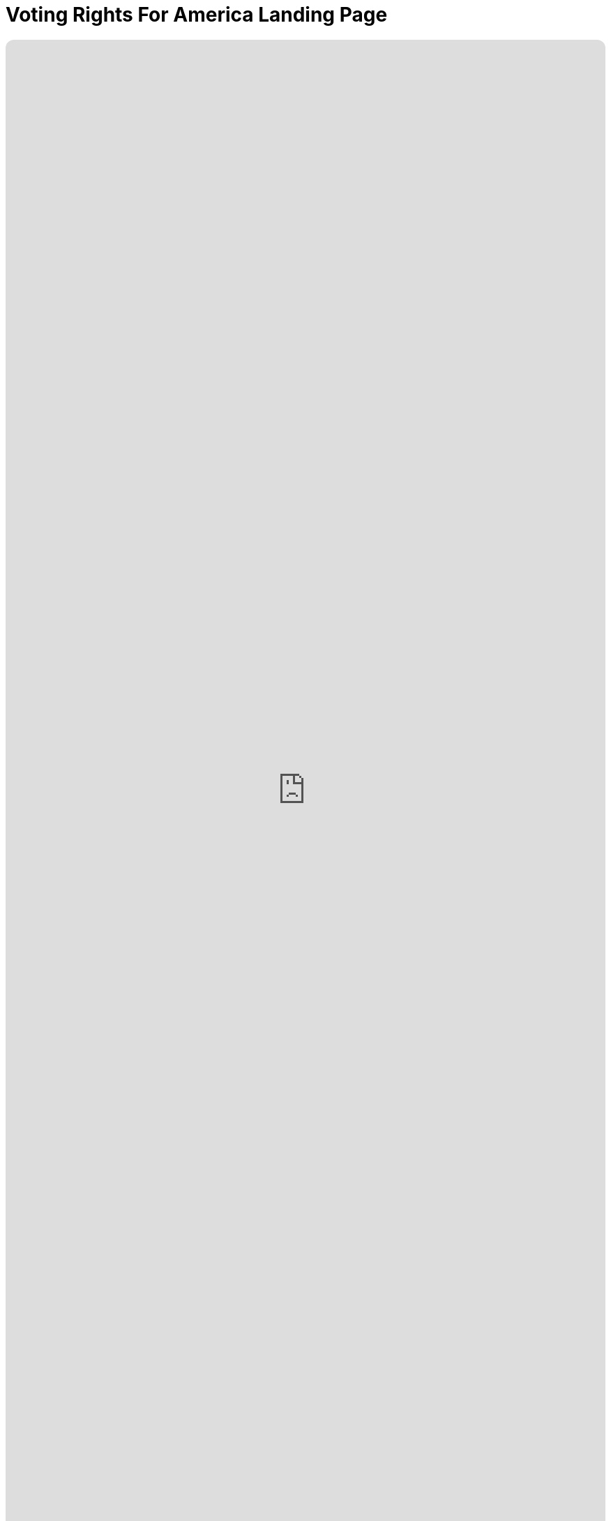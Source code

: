 = Voting Rights For America Landing Page
:doctype: book
:table-caption: Data Set
:imagesdir: /content/media/images/
:page-liquid:
:page-stage: 11
:page-draft_complete: 50%
:page-authors: Vector Hasting
:page-todos: This is the landing page for Voting Rights for All. Needs lots o' footnotes. I have some, but it needs more. 
:showtitle:

++++
<div class="music-embed">
    <iframe data-testid="embed-iframe" style="border-radius:12px" src="https://open.spotify.com/embed/playlist/0Ed2tSTL49OXeZ6iOd70wO?utm_source=generator" width="100%" height="100%" frameBorder="0" allowfullscreen="" allow="autoplay; clipboard-write; encrypted-media; fullscreen; picture-in-picture" loading="lazy"></iframe>
</div>
++++ 

_"Our candidate was tellin' how our system is so olden,  +
we get to vote for only one, and so our country's stolen. +
She said a better kind o' vote was rankin' who you're good fer.  +
We mightn't get our favorite one, but won't get stuck a loser_ 

_From <</content/misc_docs/lyrics/020_yankee_doodle_went_to_vote.adoc#,Yankee Doodle Went to Vote.>>_ +
_Lyrics by Vector Hasting, link:https://creativecommons.org/licenses/by-sa/4.0/deed.en["CC 4.0-BY-SA,", window=read-later,opts="noopener,nofollow"] Performances by link:https://suno.com/["Suno AI", window=read-later,opts="noopener,nofollow"]_

== Links for Voting Rights for America

<</content/legislation_and_amendments/voting_rights_for_america/voting_rights_for_america_landing_page.adoc#,Voting Rights for America Landing Page.>> +
(This document)

<</content/legislation_and_amendments/voting_rights_for_america/voting_rights_for_america_legislation.adoc#,Voting Rights for America Legislation.>>

== Overview

Fundamental to any democracy is the means of polling the people. 

It is also fundamental to a democracy for people to feel their elections have given legitimacy to the winning candidates. 

On this final score, the United States comes up short in the world, and in our own eyes. 

In our modern era, with large AI models, we are heading into an arena where we are more and more likely to elect candidates with whom the majority is unhappy. 

This pathway has already led to rising polarization in the electoral landscape and growing disincentives to find consensus solutions. 

Such a trajectory will doom our democratic republic. 

We need a trajectory that will lead us to more consensus. 

And there are some simple fixes which can be implemented by law. 

== History

The roots of our backwards elections go back to the founding of our Republic, when a large percentage of citizens were illiterate.

The relatively rich leaders who wrote our Constitution were skeptical of the wisdom of letting regular people vote for all their leaders.

They therefore adopted a power-sharing system akin to the House of Parliament in England, where power was divided between a House of Commons (where Commoners could vote for the members) and the House of Lords (where you could only sit if you were a "hereditary Lord). 

One can easily see their skepticism by the way they did not give the public much in the way of voting rights: 

. link:https://constitution.congress.gov/constitution/article-1/#article-1-section-2-clause-1["The Constitution Article 1, Section 2, Clause 1" , window=read-later,opts="noopener,nofollow"] indicates "voting" with the word "Electors," but requires such electors to "have the Qualifications requisite for Electors of the the most numerous Branch of the State Legislature. At the time, they knew what they meant: white men who owned property. But at lease they left those qualifications outside the Constitution and up to each states. 
. link:https://constitution.congress.gov/constitution/article-1/#article-1-section-3-clause-1["The Constitution Article 1, Section 3, Clause 1", window=read-later,opts="noopener,nofollow"] made senators essentially the representatives of State legislatures, as Senators were elected by them.
. link:https://constitution.congress.gov/constitution/article-2/#article-2-section-1-clause-2["The Constitution Article 2, Section 1, Clause 2", window=read-later,opts="noopener,nofollow"] makes the President a hybrid election by apportioning the weight of influence on the election to the population of each state: the now-infamous Electoral College. And further, it does not give individuals a vote, only specifying that each state may decide how to appoint their Presidential Electors. 

However, over time it became the practice of States to give the votes for these offices to their citizens, and this became increasingly clear in Constitutional Amendments: 

. link:https://constitution.congress.gov/constitution/amendment-15/[The Fifteenth Amendment", window=read-later,opts="noopener,nofollow"] (ratified 1870) says  “The _right of citizens of the United States to vote_ shall not be denied or abridged by the United States or by any State on account of race, color, or previous condition of servitude;” 
. link:https://constitution.congress.gov/constitution/amendment-18/["The Nineteenth Amendment", window=read-later,opts="noopener,nofollow"] (ratified 1920) says “The _right of citizens of the United States to vote_ shall not be denied or abridged by the United States or by any State on account of sex;” 
. link:https://constitution.congress.gov/constitution/amendment-24/["The Twenty Fourth Amendment", window=read-later,opts="noopener,nofollow"] (ratified 1964) says “The _right of citizens of the United States to vote in any primary or other election for President or Vice President, for electors for President or Vice President, or for Senator or Representative in Congress_, shall not be denied or abridged by the United States or any State by reason of failure to pay any poll tax or other tax;” an
. link:https://constitution.congress.gov/constitution/amendment-26/["The Twenty-Sixth Amendment", window=read-later,opts="noopener,nofollow"] (ratified 1971) says “The _right of citizens of the United States, who are eighteen years of age or older, to vote_ shall 
not be denied or abridged by the United States or by any State on account of age.” 

Therefore, by the modern era, all citizens of the US over 18 years old have a right to vote for our President, Vice President, Representative in the House and Senator. 

IMPORTANT: But while we have changed *who* can vote, and *that* we can vote, we have not in all this time changed *how* we vote. + 
(Well, almost none of us have...)

== How We Vote: "Past the Post"

How elections should work is one of the most studied questions in the world. 

Despite this, the United States still uses the most ancient form of voting practiced anywhere in the world: "Past the Post."

We got it from the British, who have used it since the middle ages. footnote:[link:https://en.wikipedia.org/wiki/First-past-the-post_voting["And yet the other former colonies of Britain have abandoned Past the Post.", window=read-later,opts="noopener,nofollow"]]

Nonetheless, that is how 47 states vote: they make voters choose a single candidate on a single date. 

And then, in 47 states whoever gets more votes than any other candidate becomes the winner. 

Getting "more votes than anyone else" is called "a plurality."

If more than two candidates are running, then it is very possible the winner will not receive a majority of votes. 

This is how DJT won the presidency both times. footnote:[The first time, he was a minority vote winner, a situation made possible by the Electoral College, which is a different issue which we address elsewhere here on Project Liberty 2029. The second time, third party candidates may have served as deliberate spoilers to give enough room for a black female candidate to lose to DJG. The answer can never be known for sure. Why? Because we use Past the Post Voting. ]

In three states, there are two different means they use to achieve a more advanced form of voting: they always yield a majority of voters approving of the winning candidates (or in the worst case scenario, a tie). 

== What should be the criteria?

As the modern era unfolds, it is becoming increasingly possible to manipulate the field of candidates to achieve "spoiling" of an election. 

In this definition, spoiling means having the winner be a candidate disapproved of by a majority of the electorate. 

Does this sound familiar?

It will not take many more election cycles where a person who is elected by a minority, to cause enough loss of faith in our self-government to doom our democracy. 

What can be done? 

We can insist on a better election criteria. 

Today, there is still a debater as to what the best form of a winning vote criteria should be.

These come down to:
. majority approval
. consensus approval

Because elections are one of the most studied fields of knowledge, the fact that there is still debate over whether _consensus approval_ or _majority approval_ is the most appropriate metric suggests that this may be a "particle or wave" choice, where the underlying reality is that light is both and neither. 

One things is agreed upon by lay-people and scholars: the past-the-post plurality method of voting we use today is the most  succeptible to corrosive effects on the electorate 

== Better doesn't have to be best. 

Because there are two viable criteria, and because there are mutliple options, this legislative proposal leaves those choices up to the States to act as laboratories for what will be best for America. 

It does insist on one or the other being measured by ballots. 

Here are some examples:

== Option 1: Runoff elections

This is a majority approval method. 

A straightforward method is the one used by the state of Georgia. 

They use a Past-the-Post ballot to choose the top two vote-getters. 

Then if one of them does not also get a majority, those two go to a runoff election. 

Ironically, this was initially intended as a way to insure that black people could not get elected in a crowded field. 

Ironically, that is essentially the same effect we seek: to insure a majority will approve of a candidate who wins.

In failed-reconstruction Georgia, they assumed that a black person could never attain a majority of votes because white people would never support it. Raphael Warnock proved that wrong. 

== Option 2: Instant Runoff Voting 

This is a majority approval method. 

Maine and Alaska used Ranked Choice voting, a system where voters are able to rank the candidates in their order of preference. 

To talley the vote, there is an initial count that grants each candidate the number of votes by people who voted them their first choice. 

If the first talley of votes yields a candidate a majority of votes, then that candidate is the winner. 

If not, then the process continues by rounds until a candidate does have a majority of votes. 

On the next round, the candidate with the fewest votes is eliminated, and all that ballots for that candidate get re-allocated to the next highest choice candidate that is still in the race. 

This process repeats until one candidate receives a majority of votes. 

(It is mathematically possible for this system to result in a tie.) 

The important advantage of a ranked-choice system is that there is a better clarity by voters of who are acceptable to the majority. 

== Option 3: Approval Voting

This is a consensus approval method. 

On an Approval Voting ballot, one simply ticks the candidates one approves of. 

Then all the approvals are tallied.

Whoever gets the largest number of approvals becomes the winner. 

By default, this creates the most consensus winners. 

This system has a theoretical possibility of generating a non-majority winner. 

== Option 4: Combined Approval Voting

This is a consensus approval method. 

Voters give a -1, 0 or +1 to each candidate. 

So you get to vote for or against every candidate, and you can choose not to vote either way. 

The highest score wins. 

This system is additionally essentially immune to spoiler candidate effects. 

== Option 5: STAR Voting

This is a consensus approval method. 

Much like a consumer survey, voters rate their strength of support for each candidate, as on a 0-5 scale, or a -5 to 5 scale, or a 0-10 scale.  

The winner is the candidate with the largest accumulated score. 

== Option X: Oops

It turns out there are limitations in all voting systems. 

This doesn't mean we should give up on choosing something better than the worst one!

The rest of this discussion is very wonky, but it is important to be prepared for the political argument of nihilism: a defeatest position that says we shouldn't do anything because nothing is perfect.

But we must be prepared for these arguments to attempt to dis-empower us from achieving a more perfect union. 

We must, however, acknowledge that the arguments may be grounded in a deep well researched material. 

A good start down the rabbit-hole begins at link:https://en.wikipedia.org/wiki/Electoral_system["Electoral Systems on Wikipedia.", window=read-later,opts="noopener,nofollow"] 

If you're so inclined, please... Enjoy! It is fascinating stuff. 

Here I will explore the tip of one iceberg that will probably be aimed at any attempts to make things better. 

Arrow's Impossibility Theorem shows that no ranked-choice voting system can satisfy all the ideal conditions one would want from a voting system. footnote:[link:https://en.wikipedia.org/wiki/Arrow's_impossibility_theorem["Arrow's impossibility theorem on Wikipedia.", window=read-later,opts="noopener,nofollow"]]

This theorem won the Nobel Prize for Economics in 1972, and is one of those surprising and annoying discoveries that is unpleasant, but past which we must find a way to make our lives. 

So there will be people saying "no system is perfect, just look at Arrow's theorem."

But that must not be the end of the discussion: because a key takeaway from that theorem itself is the point we are making with this legislation: our plurality rule choose-one (Past the Post) system is the most vulnerable to being abused by spoiler effects. 

[.indent]
"While the impossibility theorem shows all ranked voting rules must have spoilers, the frequency of spoilers differs dramatically by rule. Plurality-rule methods like choose-one and ranked-choice (instant-runoff) voting are highly sensitive to spoilers, creating them even in some situations where they are not mathematically necessary" footnote:[link:https://en.wikipedia.org/wiki/Arrow%27s_impossibility_theorm["Arrow's Impossibility Theorem", window=read-later,opts="noopener,nofollow"], see paragraph 3.]

and: 

[.indent]
"Rated voting rules," (Options 3-5 above) "where voters assign a separate grade to each candidate, are not affected by Arrow's theorem."" footnote:[link:https://en.wikipedia.org/wiki/Arrow%27s_impossibility_theorm["Arrow's Impossibility Theorem", window=read-later,opts="noopener,nofollow"], see paragraph 4.]

== Links to More:

Here are a collection of sites that discuss alternative forms of voting: (contact us on our discussions page to add your site here.)

link:https://followmyvote.com/["Follow My Vote.", window=read-later,opts="noopener,nofollow"]

link:https://fairvote.org/our-reforms/["Fair Vote." , window=read-later,opts="noopener,nofollow"]

link:https://www.starvoting.org/["STAR Voting.org." , window=read-later,opts="noopener,nofollow"]

link:https://electionscience.org/education/approval-voting["The Center for Election Science, Approval Voting page." , window=read-later,opts="noopener,nofollow"]

link:https://en.wikipedia.org/wiki/Electoral_system["Wikipedia's Deep Dive into 'Electoral System.'", window=read-later,opts="noopener,nofollow"]